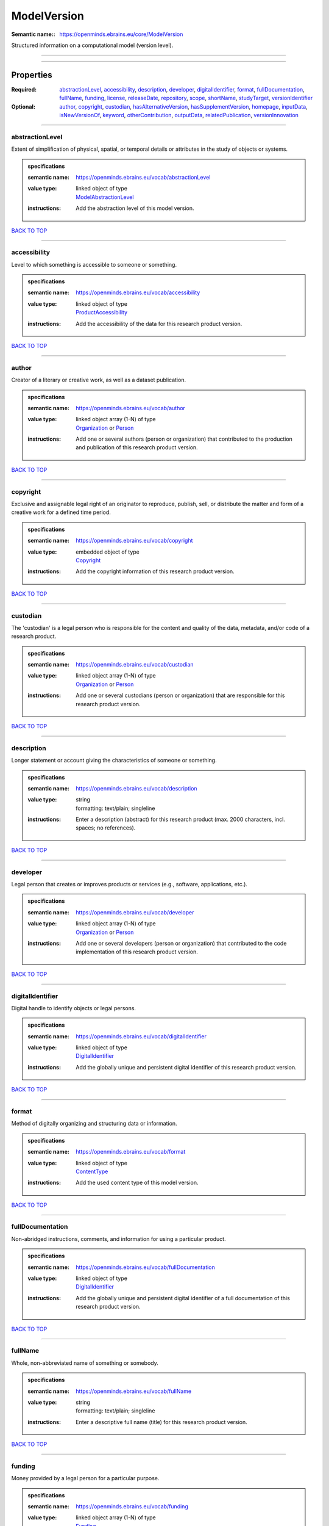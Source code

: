 ############
ModelVersion
############

:Semantic name:: https://openminds.ebrains.eu/core/ModelVersion

Structured information on a computational model (version level).


------------

------------

Properties
##########

:Required: `abstractionLevel <abstractionLevel_heading_>`_, `accessibility <accessibility_heading_>`_, `description <description_heading_>`_, `developer <developer_heading_>`_, `digitalIdentifier <digitalIdentifier_heading_>`_, `format <format_heading_>`_, `fullDocumentation <fullDocumentation_heading_>`_, `fullName <fullName_heading_>`_, `funding <funding_heading_>`_, `license <license_heading_>`_, `releaseDate <releaseDate_heading_>`_, `repository <repository_heading_>`_, `scope <scope_heading_>`_, `shortName <shortName_heading_>`_, `studyTarget <studyTarget_heading_>`_, `versionIdentifier <versionIdentifier_heading_>`_
:Optional: `author <author_heading_>`_, `copyright <copyright_heading_>`_, `custodian <custodian_heading_>`_, `hasAlternativeVersion <hasAlternativeVersion_heading_>`_, `hasSupplementVersion <hasSupplementVersion_heading_>`_, `homepage <homepage_heading_>`_, `inputData <inputData_heading_>`_, `isNewVersionOf <isNewVersionOf_heading_>`_, `keyword <keyword_heading_>`_, `otherContribution <otherContribution_heading_>`_, `outputData <outputData_heading_>`_, `relatedPublication <relatedPublication_heading_>`_, `versionInnovation <versionInnovation_heading_>`_

------------

.. _abstractionLevel_heading:

****************
abstractionLevel
****************

Extent of simplification of physical, spatial, or temporal details or attributes in the study of objects or systems.

.. admonition:: specifications

   :semantic name: https://openminds.ebrains.eu/vocab/abstractionLevel
   :value type: | linked object of type
                | `ModelAbstractionLevel <https://openminds-documentation.readthedocs.io/en/v1.0/specifications/controlledTerms/modelAbstractionLevel.html>`_
   :instructions: Add the abstraction level of this model version.

`BACK TO TOP <ModelVersion_>`_

------------

.. _accessibility_heading:

*************
accessibility
*************

Level to which something is accessible to someone or something.

.. admonition:: specifications

   :semantic name: https://openminds.ebrains.eu/vocab/accessibility
   :value type: | linked object of type
                | `ProductAccessibility <https://openminds-documentation.readthedocs.io/en/v1.0/specifications/controlledTerms/productAccessibility.html>`_
   :instructions: Add the accessibility of the data for this research product version.

`BACK TO TOP <ModelVersion_>`_

------------

.. _author_heading:

******
author
******

Creator of a literary or creative work, as well as a dataset publication.

.. admonition:: specifications

   :semantic name: https://openminds.ebrains.eu/vocab/author
   :value type: | linked object array \(1-N\) of type
                | `Organization <https://openminds-documentation.readthedocs.io/en/v1.0/specifications/core/actors/organization.html>`_ or `Person <https://openminds-documentation.readthedocs.io/en/v1.0/specifications/core/actors/person.html>`_
   :instructions: Add one or several authors (person or organization) that contributed to the production and publication of this research product version.

`BACK TO TOP <ModelVersion_>`_

------------

.. _copyright_heading:

*********
copyright
*********

Exclusive and assignable legal right of an originator to reproduce, publish, sell, or distribute the matter and form of a creative work for a defined time period.

.. admonition:: specifications

   :semantic name: https://openminds.ebrains.eu/vocab/copyright
   :value type: | embedded object of type
                | `Copyright <https://openminds-documentation.readthedocs.io/en/v1.0/specifications/core/data/copyright.html>`_
   :instructions: Add the copyright information of this research product version.

`BACK TO TOP <ModelVersion_>`_

------------

.. _custodian_heading:

*********
custodian
*********

The 'custodian' is a legal person who is responsible for the content and quality of the data, metadata, and/or code of a research product.

.. admonition:: specifications

   :semantic name: https://openminds.ebrains.eu/vocab/custodian
   :value type: | linked object array \(1-N\) of type
                | `Organization <https://openminds-documentation.readthedocs.io/en/v1.0/specifications/core/actors/organization.html>`_ or `Person <https://openminds-documentation.readthedocs.io/en/v1.0/specifications/core/actors/person.html>`_
   :instructions: Add one or several custodians (person or organization) that are responsible for this research product version.

`BACK TO TOP <ModelVersion_>`_

------------

.. _description_heading:

***********
description
***********

Longer statement or account giving the characteristics of someone or something.

.. admonition:: specifications

   :semantic name: https://openminds.ebrains.eu/vocab/description
   :value type: | string
                | formatting: text/plain; singleline
   :instructions: Enter a description (abstract) for this research product (max. 2000 characters, incl. spaces; no references).

`BACK TO TOP <ModelVersion_>`_

------------

.. _developer_heading:

*********
developer
*********

Legal person that creates or improves products or services (e.g., software, applications, etc.).

.. admonition:: specifications

   :semantic name: https://openminds.ebrains.eu/vocab/developer
   :value type: | linked object array \(1-N\) of type
                | `Organization <https://openminds-documentation.readthedocs.io/en/v1.0/specifications/core/actors/organization.html>`_ or `Person <https://openminds-documentation.readthedocs.io/en/v1.0/specifications/core/actors/person.html>`_
   :instructions: Add one or several developers (person or organization) that contributed to the code implementation of this research product version.

`BACK TO TOP <ModelVersion_>`_

------------

.. _digitalIdentifier_heading:

*****************
digitalIdentifier
*****************

Digital handle to identify objects or legal persons.

.. admonition:: specifications

   :semantic name: https://openminds.ebrains.eu/vocab/digitalIdentifier
   :value type: | linked object of type
                | `DigitalIdentifier <https://openminds-documentation.readthedocs.io/en/v1.0/specifications/core/miscellaneous/digitalIdentifier.html>`_
   :instructions: Add the globally unique and persistent digital identifier of this research product version.

`BACK TO TOP <ModelVersion_>`_

------------

.. _format_heading:

******
format
******

Method of digitally organizing and structuring data or information.

.. admonition:: specifications

   :semantic name: https://openminds.ebrains.eu/vocab/format
   :value type: | linked object of type
                | `ContentType <https://openminds-documentation.readthedocs.io/en/v1.0/specifications/core/data/contentType.html>`_
   :instructions: Add the used content type of this model version.

`BACK TO TOP <ModelVersion_>`_

------------

.. _fullDocumentation_heading:

*****************
fullDocumentation
*****************

Non-abridged instructions, comments, and information for using a particular product.

.. admonition:: specifications

   :semantic name: https://openminds.ebrains.eu/vocab/fullDocumentation
   :value type: | linked object of type
                | `DigitalIdentifier <https://openminds-documentation.readthedocs.io/en/v1.0/specifications/core/miscellaneous/digitalIdentifier.html>`_
   :instructions: Add the globally unique and persistent digital identifier of a full documentation of this research product version.

`BACK TO TOP <ModelVersion_>`_

------------

.. _fullName_heading:

********
fullName
********

Whole, non-abbreviated name of something or somebody.

.. admonition:: specifications

   :semantic name: https://openminds.ebrains.eu/vocab/fullName
   :value type: | string
                | formatting: text/plain; singleline
   :instructions: Enter a descriptive full name (title) for this research product version.

`BACK TO TOP <ModelVersion_>`_

------------

.. _funding_heading:

*******
funding
*******

Money provided by a legal person for a particular purpose.

.. admonition:: specifications

   :semantic name: https://openminds.ebrains.eu/vocab/funding
   :value type: | linked object array \(1-N\) of type
                | `Funding <https://openminds-documentation.readthedocs.io/en/v1.0/specifications/core/miscellaneous/funding.html>`_
   :instructions: Add all funding information of this research product version.

`BACK TO TOP <ModelVersion_>`_

------------

.. _hasAlternativeVersion_heading:

*********************
hasAlternativeVersion
*********************

.. admonition:: specifications

   :semantic name: https://openminds.ebrains.eu/vocab/hasAlternativeVersion
   :value type: | linked object array \(1-N\) of type
                | `ModelVersion <https://openminds-documentation.readthedocs.io/en/v1.0/specifications/core/products/modelVersion.html>`_
   :instructions: Add all model versions that can be used alternatively to this model version.

`BACK TO TOP <ModelVersion_>`_

------------

.. _hasSupplementVersion_heading:

********************
hasSupplementVersion
********************

.. admonition:: specifications

   :semantic name: https://openminds.ebrains.eu/vocab/hasSupplementVersion
   :value type: | linked object array \(1-N\) of type
                | `ModelVersion <https://openminds-documentation.readthedocs.io/en/v1.0/specifications/core/products/modelVersion.html>`_
   :instructions: Add all model versions that supplement this model version.

`BACK TO TOP <ModelVersion_>`_

------------

.. _homepage_heading:

********
homepage
********

Main website of something or someone.

.. admonition:: specifications

   :semantic name: https://openminds.ebrains.eu/vocab/homepage
   :value type: | string
                | formatting: text/plain; singleline
   :instructions: Enter the internationalized resource identifier (IRI) to the homepage of this research product version.

`BACK TO TOP <ModelVersion_>`_

------------

.. _inputData_heading:

*********
inputData
*********

Data that is put into a process or machine.

.. admonition:: specifications

   :semantic name: https://openminds.ebrains.eu/vocab/inputData
   :value type: | linked object of type
                | `DigitalIdentifier <https://openminds-documentation.readthedocs.io/en/v1.0/specifications/core/miscellaneous/digitalIdentifier.html>`_
   :instructions: Add the data that was used as input for this model version.

`BACK TO TOP <ModelVersion_>`_

------------

.. _isNewVersionOf_heading:

**************
isNewVersionOf
**************

Reference to a previous (potentially outdated) particular form of something.

.. admonition:: specifications

   :semantic name: https://openminds.ebrains.eu/vocab/isNewVersionOf
   :value type: | linked object of type
                | `ModelVersion <https://openminds-documentation.readthedocs.io/en/v1.0/specifications/core/products/modelVersion.html>`_
   :instructions: Add the model version preceding this model version.

`BACK TO TOP <ModelVersion_>`_

------------

.. _keyword_heading:

*******
keyword
*******

Significant word or concept that are representative of something or someone.

.. admonition:: specifications

   :semantic name: https://openminds.ebrains.eu/vocab/keyword
   :value type: | string array \(1-5\)
                | formatting: text/plain; singleline
   :instructions: Enter custom keywords to this research product version.

`BACK TO TOP <ModelVersion_>`_

------------

.. _license_heading:

*******
license
*******

Grant by a party to another party as an element of an agreement between those parties that permits to do, use, or own something.

.. admonition:: specifications

   :semantic name: https://openminds.ebrains.eu/vocab/license
   :value type: | linked object of type
                | `License <https://openminds-documentation.readthedocs.io/en/v1.0/specifications/core/data/license.html>`_
   :instructions: Add the license of this research product version.

`BACK TO TOP <ModelVersion_>`_

------------

.. _otherContribution_heading:

*****************
otherContribution
*****************

Giving or supplying of something (such as money or time) as a part or share other than what is covered elsewhere.

.. admonition:: specifications

   :semantic name: https://openminds.ebrains.eu/vocab/otherContribution
   :value type: | linked object array \(1-N\) of type
                | `Contribution <https://openminds-documentation.readthedocs.io/en/v1.0/specifications/core/actors/contribution.html>`_
   :instructions: Add the contributions for each involved person or organization going beyond being an author, custodian or developer of this research product version.

`BACK TO TOP <ModelVersion_>`_

------------

.. _outputData_heading:

**********
outputData
**********

Data that comes out of, is delivered or produced by a process or machine.

.. admonition:: specifications

   :semantic name: https://openminds.ebrains.eu/vocab/outputData
   :value type: | linked object of type
                | `DigitalIdentifier <https://openminds-documentation.readthedocs.io/en/v1.0/specifications/core/miscellaneous/digitalIdentifier.html>`_
   :instructions: Add the data that was generated as output of this model version.

`BACK TO TOP <ModelVersion_>`_

------------

.. _relatedPublication_heading:

******************
relatedPublication
******************

Reference to something that was made available for the general public to see or buy.

.. admonition:: specifications

   :semantic name: https://openminds.ebrains.eu/vocab/relatedPublication
   :value type: | linked object array \(1-N\) of type
                | `DigitalIdentifier <https://openminds-documentation.readthedocs.io/en/v1.0/specifications/core/miscellaneous/digitalIdentifier.html>`_
   :instructions: Add further publications besides the documentation (e.g. an original research article) providing the original context for the production of this research product version.

`BACK TO TOP <ModelVersion_>`_

------------

.. _releaseDate_heading:

***********
releaseDate
***********

Fixed date on which a product is due to become or was made available for the general public to see or buy

.. admonition:: specifications

   :semantic name: https://openminds.ebrains.eu/vocab/releaseDate
   :value type: | string
                | formatting: text/plain; singleline
   :instructions: Enter the date (actual or intended) of the first broadcast/publication of this research product version.

`BACK TO TOP <ModelVersion_>`_

------------

.. _repository_heading:

**********
repository
**********

Place, room, or container where something is deposited or stored.

.. admonition:: specifications

   :semantic name: https://openminds.ebrains.eu/vocab/repository
   :value type: | linked object of type
                | `FileRepository <https://openminds-documentation.readthedocs.io/en/v1.0/specifications/core/data/fileRepository.html>`_
   :instructions: Add the file repository of this research product version.

`BACK TO TOP <ModelVersion_>`_

------------

.. _scope_heading:

*****
scope
*****

Extent of something.

.. admonition:: specifications

   :semantic name: https://openminds.ebrains.eu/vocab/scope
   :value type: | linked object of type
                | `ModelScope <https://openminds-documentation.readthedocs.io/en/v1.0/specifications/controlledTerms/modelScope.html>`_
   :instructions: Add the scope of this model version.

`BACK TO TOP <ModelVersion_>`_

------------

.. _shortName_heading:

*********
shortName
*********

Shortened or fully abbreviated name of something or somebody.

.. admonition:: specifications

   :semantic name: https://openminds.ebrains.eu/vocab/shortName
   :value type: | string
                | formatting: text/plain; singleline
   :instructions: Enter a short name (alias) for this research product version (max. 30 characters, no space).

`BACK TO TOP <ModelVersion_>`_

------------

.. _studyTarget_heading:

***********
studyTarget
***********

Structure or function that was targeted within a study.

.. admonition:: specifications

   :semantic name: https://openminds.ebrains.eu/vocab/studyTarget
   :value type: | linked object array \(1-N\) of type
                | `BiologicalSex <https://openminds-documentation.readthedocs.io/en/v1.0/specifications/controlledTerms/biologicalSex.html>`_, `Disease <https://openminds-documentation.readthedocs.io/en/v1.0/specifications/controlledTerms/disease.html>`_, `Genotype <https://openminds-documentation.readthedocs.io/en/v1.0/specifications/controlledTerms/genotype.html>`_, `Phenotype <https://openminds-documentation.readthedocs.io/en/v1.0/specifications/controlledTerms/phenotype.html>`_, `Species <https://openminds-documentation.readthedocs.io/en/v1.0/specifications/controlledTerms/species.html>`_, `TermSuggestion <https://openminds-documentation.readthedocs.io/en/v1.0/specifications/controlledTerms/termSuggestion.html>`_ or `AnatomicalEntity <https://openminds-documentation.readthedocs.io/en/v1.0/specifications/SANDS/anatomicalEntity.html>`_
   :instructions: Add all study targets of this model version.

`BACK TO TOP <ModelVersion_>`_

------------

.. _versionIdentifier_heading:

*****************
versionIdentifier
*****************

Term or code used to identify the version of something.

.. admonition:: specifications

   :semantic name: https://openminds.ebrains.eu/vocab/versionIdentifier
   :value type: | string
                | formatting: text/plain; singleline
   :instructions: Enter the version identifier of this research product version.

`BACK TO TOP <ModelVersion_>`_

------------

.. _versionInnovation_heading:

*****************
versionInnovation
*****************

Documentation on what changed in comparison to a previously published form of something.

.. admonition:: specifications

   :semantic name: https://openminds.ebrains.eu/vocab/versionInnovation
   :value type: | string
                | formatting: text/plain; singleline
   :instructions: Enter a short summary of the novelties/peculiarities of this research product version.

`BACK TO TOP <ModelVersion_>`_

------------

